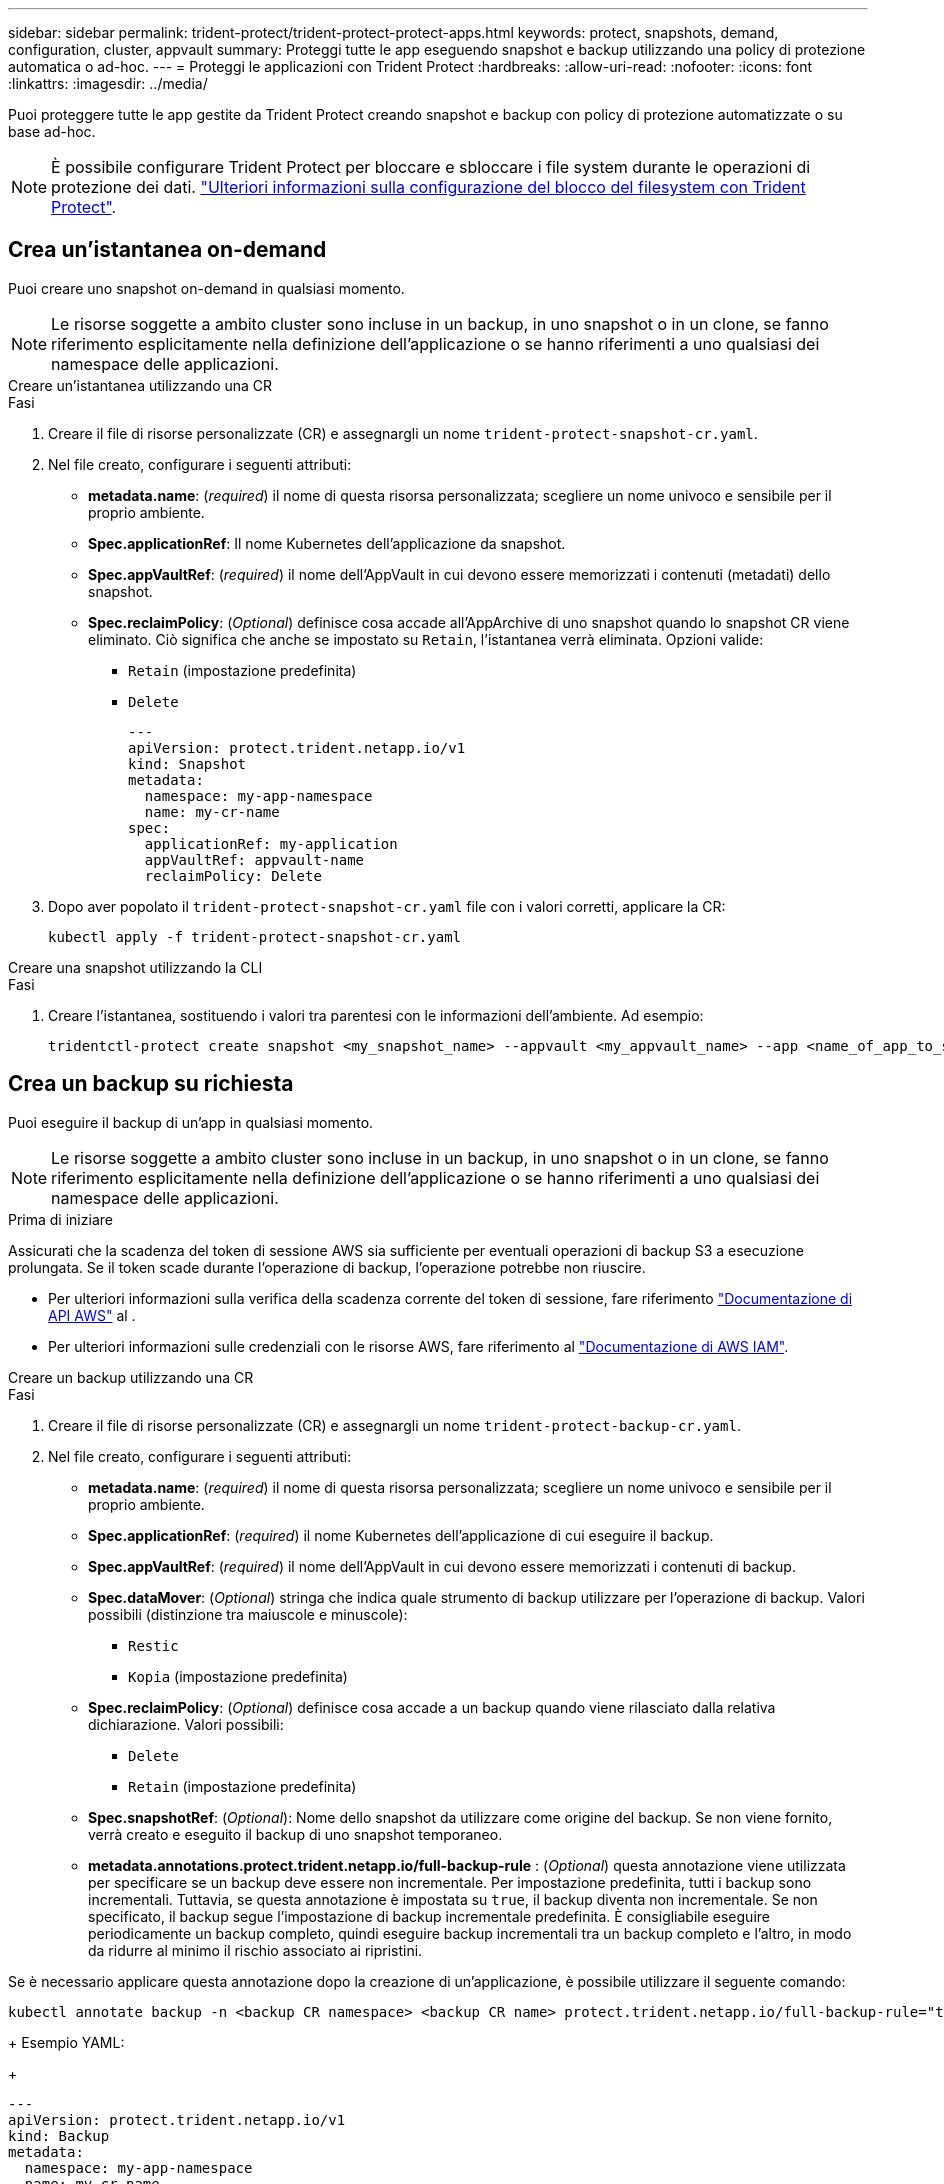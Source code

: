 ---
sidebar: sidebar 
permalink: trident-protect/trident-protect-protect-apps.html 
keywords: protect, snapshots, demand, configuration, cluster, appvault 
summary: Proteggi tutte le app eseguendo snapshot e backup utilizzando una policy di protezione automatica o ad-hoc. 
---
= Proteggi le applicazioni con Trident Protect
:hardbreaks:
:allow-uri-read: 
:nofooter: 
:icons: font
:linkattrs: 
:imagesdir: ../media/


[role="lead"]
Puoi proteggere tutte le app gestite da Trident Protect creando snapshot e backup con policy di protezione automatizzate o su base ad-hoc.


NOTE: È possibile configurare Trident Protect per bloccare e sbloccare i file system durante le operazioni di protezione dei dati. link:trident-protect-requirements.html#protecting-data-with-kubevirt-vms["Ulteriori informazioni sulla configurazione del blocco del filesystem con Trident Protect"].



== Crea un'istantanea on-demand

Puoi creare uno snapshot on-demand in qualsiasi momento.


NOTE: Le risorse soggette a ambito cluster sono incluse in un backup, in uno snapshot o in un clone, se fanno riferimento esplicitamente nella definizione dell'applicazione o se hanno riferimenti a uno qualsiasi dei namespace delle applicazioni.

[role="tabbed-block"]
====
.Creare un'istantanea utilizzando una CR
--
.Fasi
. Creare il file di risorse personalizzate (CR) e assegnargli un nome `trident-protect-snapshot-cr.yaml`.
. Nel file creato, configurare i seguenti attributi:
+
** *metadata.name*: (_required_) il nome di questa risorsa personalizzata; scegliere un nome univoco e sensibile per il proprio ambiente.
** *Spec.applicationRef*: Il nome Kubernetes dell'applicazione da snapshot.
** *Spec.appVaultRef*: (_required_) il nome dell'AppVault in cui devono essere memorizzati i contenuti (metadati) dello snapshot.
** *Spec.reclaimPolicy*: (_Optional_) definisce cosa accade all'AppArchive di uno snapshot quando lo snapshot CR viene eliminato. Ciò significa che anche se impostato su `Retain`, l'istantanea verrà eliminata. Opzioni valide:
+
*** `Retain` (impostazione predefinita)
*** `Delete`
+
[source, yaml]
----
---
apiVersion: protect.trident.netapp.io/v1
kind: Snapshot
metadata:
  namespace: my-app-namespace
  name: my-cr-name
spec:
  applicationRef: my-application
  appVaultRef: appvault-name
  reclaimPolicy: Delete
----




. Dopo aver popolato il `trident-protect-snapshot-cr.yaml` file con i valori corretti, applicare la CR:
+
[source, console]
----
kubectl apply -f trident-protect-snapshot-cr.yaml
----


--
.Creare una snapshot utilizzando la CLI
--
.Fasi
. Creare l'istantanea, sostituendo i valori tra parentesi con le informazioni dell'ambiente. Ad esempio:
+
[source, console]
----
tridentctl-protect create snapshot <my_snapshot_name> --appvault <my_appvault_name> --app <name_of_app_to_snapshot> -n <application_namespace>
----


--
====


== Crea un backup su richiesta

Puoi eseguire il backup di un'app in qualsiasi momento.


NOTE: Le risorse soggette a ambito cluster sono incluse in un backup, in uno snapshot o in un clone, se fanno riferimento esplicitamente nella definizione dell'applicazione o se hanno riferimenti a uno qualsiasi dei namespace delle applicazioni.

.Prima di iniziare
Assicurati che la scadenza del token di sessione AWS sia sufficiente per eventuali operazioni di backup S3 a esecuzione prolungata. Se il token scade durante l'operazione di backup, l'operazione potrebbe non riuscire.

* Per ulteriori informazioni sulla verifica della scadenza corrente del token di sessione, fare riferimento https://docs.aws.amazon.com/STS/latest/APIReference/API_GetSessionToken.html["Documentazione di API AWS"^] al .
* Per ulteriori informazioni sulle credenziali con le risorse AWS, fare riferimento al https://docs.aws.amazon.com/IAM/latest/UserGuide/id_credentials_temp_use-resources.html["Documentazione di AWS IAM"^].


[role="tabbed-block"]
====
.Creare un backup utilizzando una CR
--
.Fasi
. Creare il file di risorse personalizzate (CR) e assegnargli un nome `trident-protect-backup-cr.yaml`.
. Nel file creato, configurare i seguenti attributi:
+
** *metadata.name*: (_required_) il nome di questa risorsa personalizzata; scegliere un nome univoco e sensibile per il proprio ambiente.
** *Spec.applicationRef*: (_required_) il nome Kubernetes dell'applicazione di cui eseguire il backup.
** *Spec.appVaultRef*: (_required_) il nome dell'AppVault in cui devono essere memorizzati i contenuti di backup.
** *Spec.dataMover*: (_Optional_) stringa che indica quale strumento di backup utilizzare per l'operazione di backup. Valori possibili (distinzione tra maiuscole e minuscole):
+
*** `Restic`
*** `Kopia` (impostazione predefinita)


** *Spec.reclaimPolicy*: (_Optional_) definisce cosa accade a un backup quando viene rilasciato dalla relativa dichiarazione. Valori possibili:
+
*** `Delete`
*** `Retain` (impostazione predefinita)


** *Spec.snapshotRef*: (_Optional_): Nome dello snapshot da utilizzare come origine del backup. Se non viene fornito, verrà creato e eseguito il backup di uno snapshot temporaneo.
** *metadata.annotations.protect.trident.netapp.io/full-backup-rule* : (_Optional_) questa annotazione viene utilizzata per specificare se un backup deve essere non incrementale. Per impostazione predefinita, tutti i backup sono incrementali. Tuttavia, se questa annotazione è impostata su `true`, il backup diventa non incrementale. Se non specificato, il backup segue l'impostazione di backup incrementale predefinita. È consigliabile eseguire periodicamente un backup completo, quindi eseguire backup incrementali tra un backup completo e l'altro, in modo da ridurre al minimo il rischio associato ai ripristini.
+
[NOTE]
====
Se è necessario applicare questa annotazione dopo la creazione di un'applicazione, è possibile utilizzare il seguente comando:

[source, console]
----
kubectl annotate backup -n <backup CR namespace> <backup CR name> protect.trident.netapp.io/full-backup-rule="true"
----
====
+
Esempio YAML:

+
[source, yaml]
----
---
apiVersion: protect.trident.netapp.io/v1
kind: Backup
metadata:
  namespace: my-app-namespace
  name: my-cr-name
  annotations:
    protect.trident.netapp.io/full-backup-rule: "true"
spec:
  applicationRef: my-application
  appVaultRef: appvault-name
  dataMover: Kopia
----


. Dopo aver popolato il `trident-protect-backup-cr.yaml` file con i valori corretti, applicare la CR:
+
[source, console]
----
kubectl apply -f trident-protect-backup-cr.yaml
----


--
.Creare un backup utilizzando l'interfaccia CLI
--
.Fasi
. Creare il backup, sostituendo i valori tra parentesi con le informazioni provenienti dall'ambiente. Ad esempio:
+
[source, console]
----
tridentctl-protect create backup <my_backup_name> --appvault <my-vault-name> --app <name_of_app_to_back_up> --data-mover <Kopia_or_Restic> -n <application_namespace>
----
+
È possibile utilizzare il `--full-backup` flag per specificare se un backup deve essere non incrementale. Per impostazione predefinita, tutti i backup sono incrementali. Quando si utilizza questo indicatore, il backup diventa non incrementale. È consigliabile eseguire periodicamente un backup completo, quindi eseguire backup incrementali tra un backup completo e l'altro, in modo da ridurre al minimo il rischio associato ai ripristini.



--
====


== Creare una pianificazione di backup

È possibile pianificare un backup completo non incrementale. Per impostazione predefinita, tutti i backup sono incrementali. L'esecuzione periodica di un backup completo e di backup incrementali intermedi consentono di ridurre i rischi associati ai ripristini.


NOTE: Le risorse soggette a ambito cluster sono incluse in un backup, in uno snapshot o in un clone, se fanno riferimento esplicitamente nella definizione dell'applicazione o se hanno riferimenti a uno qualsiasi dei namespace delle applicazioni.

.Prima di iniziare
Assicurati che la scadenza del token di sessione AWS sia sufficiente per eventuali operazioni di backup S3 a esecuzione prolungata. Se il token scade durante l'operazione di backup, l'operazione potrebbe non riuscire.

* Per ulteriori informazioni sulla verifica della scadenza corrente del token di sessione, fare riferimento https://docs.aws.amazon.com/STS/latest/APIReference/API_GetSessionToken.html["Documentazione di API AWS"^] al .
* Per ulteriori informazioni sulle credenziali con le risorse AWS, fare riferimento al https://docs.aws.amazon.com/IAM/latest/UserGuide/id_credentials_temp_use-resources.html["Documentazione di AWS IAM"^].


[role="tabbed-block"]
====
.Creare una pianificazione utilizzando una CR
--
.Fasi
. Creare il file di risorse personalizzate (CR) e assegnargli un nome `trident-backup-schedule-cr.yaml`.
. Nel file creato, configurare i seguenti attributi:
+
** *metadata.name*: (_required_) il nome di questa risorsa personalizzata; scegliere un nome univoco e sensibile per il proprio ambiente.
** *Spec.dataMover*: (_Optional_) stringa che indica quale strumento di backup utilizzare per l'operazione di backup. Valori possibili (distinzione tra maiuscole e minuscole):
+
*** `Restic`
*** `Kopia` (impostazione predefinita)


** *Spec.applicationRef*: Il nome Kubernetes dell'applicazione di cui eseguire il backup.
** *Spec.appVaultRef*: (_required_) il nome dell'AppVault in cui devono essere memorizzati i contenuti di backup.
** *Spec.backupRetention*: Il numero di backup da conservare. Zero indica che non è necessario creare backup.
** *Spec.snapshotRetention*: Il numero di snapshot da conservare. Zero indica che non è necessario creare snapshot.
** *spec.granularity*: frequenza di esecuzione della pianificazione. Valori possibili, insieme ai campi associati obbligatori:
+
*** `hourly` (è necessario specificare `spec.minute`)
*** `daily` (richiede di specificare `spec.minute` e `spec.hour`)
*** `weekly` (è necessario specificare `spec.minute, spec.hour`, e `spec.dayOfWeek`)
*** `monthly` (è necessario specificare `spec.minute, spec.hour`, e `spec.dayOfMonth`)


** *Spec.dayOfMonth*: (_Optional_) il giorno del mese (1 - 31) in cui dovrebbe essere eseguito il programma. Questo campo è obbligatorio se la granularità è impostata su `monthly`.
** *Spec.DayOfWeek*: (_Optional_) il giorno della settimana (0 - 7) in cui dovrebbe essere eseguito il programma. I valori di 0 o 7 indicano la domenica. Questo campo è obbligatorio se la granularità è impostata su `weekly`.
** *Spec.hour*: (_Optional_) l'ora del giorno (0 - 23) in cui dovrebbe essere eseguito il programma. Questo campo è obbligatorio se la granularità è impostata su `daily`, , `weekly`o `monthly`.
** *Spec.minute*: (_Optional_) il minuto dell'ora (0 - 59) che dovrebbe essere eseguito. Questo campo è obbligatorio se la granularità è impostata su `hourly`, , `daily` `weekly`o `monthly`.
** *metadata.annotations.protect.trident.netapp.io/full-backup-rule*: (_Optional_) questa annotazione viene utilizzata per specificare la regola per la pianificazione del backup completo. Puoi impostarlo su `always` per un backup completo costante o personalizzarlo in base ai tuoi requisiti. Ad esempio, se si sceglie la granularità giornaliera, è possibile specificare i giorni feriali in cui deve essere eseguito il backup completo.
+
[source, yaml]
----
---
apiVersion: protect.trident.netapp.io/v1
kind: Schedule
metadata:
  namespace: my-app-namespace
  name: my-cr-name
  annotations:
    protect.trident.netapp.io/full-backup-rule: "Monday,Thursday"
spec:
  dataMover: Kopia
  applicationRef: my-application
  appVaultRef: appvault-name
  backupRetention: "15"
  snapshotRetention: "15"
  granularity: daily
  dayOfMonth: "1"
  dayOfWeek: "0"
  hour: "0"
  minute: "0"
----


. Dopo aver popolato il `trident-backup-schedule-cr.yaml` file con i valori corretti, applicare la CR:
+
[source, console]
----
kubectl apply -f trident-backup-schedule-cr.yaml
----


--
.Creare una pianificazione utilizzando l'interfaccia CLI
--
.Fasi
. Creare la pianificazione del backup, sostituendo i valori tra parentesi con le informazioni provenienti dall'ambiente in uso. Ad esempio:
+

NOTE: È possibile utilizzare `tridentctl-protect create schedule --help` per visualizzare informazioni dettagliate sulla guida per questo comando.

+
[source, console]
----
tridentctl-protect create schedule <my_schedule_name> --appvault <my_appvault_name> --app <name_of_app_to_snapshot> --backup-retention <how_many_backups_to_retain> --data-mover <Kopia_or_Restic> --day-of-month <day_of_month_to_run_schedule> --day-of-week <day_of_month_to_run_schedule> --granularity <frequency_to_run> --hour <hour_of_day_to_run> --minute <minute_of_hour_to_run> --recurrence-rule <recurrence> --snapshot-retention <how_many_snapshots_to_retain> -n <application_namespace> --full-backup-rule <string>
----
+
Puoi impostare l' `--full-backup-rule`indicatore su `always` per un backup completo costante o personalizzarlo in base ai tuoi requisiti. Ad esempio, se si sceglie la granularità giornaliera, è possibile specificare i giorni feriali in cui deve essere eseguito il backup completo. Ad esempio, utilizzare `--full-backup-rule "Monday,Thursday"` per pianificare il backup completo il lunedì e il giovedì.



--
====


== Creare un piano di data Protection

Una policy di protezione protegge un'applicazione creando snapshot, backup o entrambi in base a una pianificazione definita. È possibile scegliere di creare snapshot e backup ogni ora, ogni giorno, ogni settimana e ogni mese, nonché specificare il numero di copie da conservare.


NOTE: Le risorse soggette a ambito cluster sono incluse in un backup, in uno snapshot o in un clone, se fanno riferimento esplicitamente nella definizione dell'applicazione o se hanno riferimenti a uno qualsiasi dei namespace delle applicazioni.

.Prima di iniziare
Assicurati che la scadenza del token di sessione AWS sia sufficiente per eventuali operazioni di backup S3 a esecuzione prolungata. Se il token scade durante l'operazione di backup, l'operazione potrebbe non riuscire.

* Per ulteriori informazioni sulla verifica della scadenza corrente del token di sessione, fare riferimento https://docs.aws.amazon.com/STS/latest/APIReference/API_GetSessionToken.html["Documentazione di API AWS"^] al .
* Per ulteriori informazioni sulle credenziali con le risorse AWS, fare riferimento al https://docs.aws.amazon.com/IAM/latest/UserGuide/id_credentials_temp_use-resources.html["Documentazione di AWS IAM"^].


[role="tabbed-block"]
====
.Creare una pianificazione utilizzando una CR
--
.Fasi
. Creare il file di risorse personalizzate (CR) e assegnargli un nome `trident-protect-schedule-cr.yaml`.
. Nel file creato, configurare i seguenti attributi:
+
** *metadata.name*: (_required_) il nome di questa risorsa personalizzata; scegliere un nome univoco e sensibile per il proprio ambiente.
** *Spec.dataMover*: (_Optional_) stringa che indica quale strumento di backup utilizzare per l'operazione di backup. Valori possibili (distinzione tra maiuscole e minuscole):
+
*** `Restic`
*** `Kopia` (impostazione predefinita)


** *Spec.applicationRef*: Il nome Kubernetes dell'applicazione di cui eseguire il backup.
** *Spec.appVaultRef*: (_required_) il nome dell'AppVault in cui devono essere memorizzati i contenuti di backup.
** *Spec.backupRetention*: Il numero di backup da conservare. Zero indica che non è necessario creare backup.
** *Spec.snapshotRetention*: Il numero di snapshot da conservare. Zero indica che non è necessario creare snapshot.
** *spec.granularity*: frequenza di esecuzione della pianificazione. Valori possibili, insieme ai campi associati obbligatori:
+
*** `hourly` (è necessario specificare `spec.minute`)
*** `daily` (richiede di specificare `spec.minute` e `spec.hour`)
*** `weekly` (è necessario specificare `spec.minute, spec.hour`, e `spec.dayOfWeek`)
*** `monthly` (è necessario specificare `spec.minute, spec.hour`, e `spec.dayOfMonth`)


** *Spec.dayOfMonth*: (_Optional_) il giorno del mese (1 - 31) in cui dovrebbe essere eseguito il programma. Questo campo è obbligatorio se la granularità è impostata su `monthly`.
** *Spec.DayOfWeek*: (_Optional_) il giorno della settimana (0 - 7) in cui dovrebbe essere eseguito il programma. I valori di 0 o 7 indicano la domenica. Questo campo è obbligatorio se la granularità è impostata su `weekly`.
** *Spec.hour*: (_Optional_) l'ora del giorno (0 - 23) in cui dovrebbe essere eseguito il programma. Questo campo è obbligatorio se la granularità è impostata su `daily`, , `weekly`o `monthly`.
** *Spec.minute*: (_Optional_) il minuto dell'ora (0 - 59) che dovrebbe essere eseguito. Questo campo è obbligatorio se la granularità è impostata su `hourly`, , `daily` `weekly`o `monthly`.
+
[source, yaml]
----
---
apiVersion: protect.trident.netapp.io/v1
kind: Schedule
metadata:
  namespace: my-app-namespace
  name: my-cr-name
spec:
  dataMover: Kopia
  applicationRef: my-application
  appVaultRef: appvault-name
  backupRetention: "15"
  snapshotRetention: "15"
  granularity: <monthly>
  dayOfMonth: "1"
  dayOfWeek: "0"
  hour: "0"
  minute: "0"
----


. Dopo aver popolato il `trident-protect-schedule-cr.yaml` file con i valori corretti, applicare la CR:
+
[source, console]
----
kubectl apply -f trident-protect-schedule-cr.yaml
----


--
.Creare una pianificazione utilizzando l'interfaccia CLI
--
.Fasi
. Creare il programma di protezione, sostituendo i valori tra parentesi con le informazioni provenienti dall'ambiente. Ad esempio:
+

NOTE: È possibile utilizzare `tridentctl-protect create schedule --help` per visualizzare informazioni dettagliate sulla guida per questo comando.

+
[source, console]
----
tridentctl-protect create schedule <my_schedule_name> --appvault <my_appvault_name> --app <name_of_app_to_snapshot> --backup-retention <how_many_backups_to_retain> --data-mover <Kopia_or_Restic> --day-of-month <day_of_month_to_run_schedule> --day-of-week <day_of_month_to_run_schedule> --granularity <frequency_to_run> --hour <hour_of_day_to_run> --minute <minute_of_hour_to_run> --recurrence-rule <recurrence> --snapshot-retention <how_many_snapshots_to_retain> -n <application_namespace>
----


--
====


== Eliminare uno snapshot

Eliminare le snapshot pianificate o on-demand non più necessarie.

.Fasi
. Rimuovere l'istantanea CR associata all'istantanea:
+
[source, console]
----
kubectl delete snapshot <snapshot_name> -n my-app-namespace
----




== Eliminare un backup

Eliminare i backup pianificati o on-demand non più necessari.

.Fasi
. Rimuovere il CR di backup associato al backup:
+
[source, console]
----
kubectl delete backup <backup_name> -n my-app-namespace
----




== Controllare lo stato di un'operazione di backup

È possibile utilizzare la riga di comando per verificare lo stato di un'operazione di backup in corso, completata o non riuscita.

.Fasi
. Utilizzare il seguente comando per recuperare lo stato dell'operazione di backup, sostituendo i valori nei brackes con le informazioni dal proprio ambiente:
+
[source, console]
----
kubectl get backup -n <namespace_name> <my_backup_cr_name> -o jsonpath='{.status}'
----




== Abilitare backup e ripristino per operazioni Azure-NetApp-Files (ANF)

Se è stato installato Trident Protect, è possibile abilitare una funzionalità di backup e ripristino efficiente in termini di spazio per backend di storage che utilizzano la classe di storage Azure-NetApp-Files e che sono stati creati prima di Trident 24,06. Questa funzionalità funziona con volumi NFSv4 e non occupa spazio aggiuntivo dal pool di capacità.

.Prima di iniziare
Verificare quanto segue:

* Trident Protect è stato installato.
* È stata definita un'applicazione in Trident Protect. Questa applicazione dispone di funzionalità di protezione limitate fino al completamento di questa procedura.
* È stata `azure-netapp-files` selezionata come classe di archiviazione predefinita per il backend di archiviazione.


.Espandere per la procedura di configurazione
[%collapsible]
====
. Se il volume ANF è stato creato prima dell'aggiornamento a Trident 24,10, procedere come segue in Trident:
+
.. Abilitare la directory snapshot per ogni PV basata su file Azure-NetApp e associata all'applicazione:
+
[source, console]
----
tridentctl update volume <pv name> --snapshot-dir=true -n trident
----
.. Confermare che la directory snapshot è stata abilitata per ogni PV associato:
+
[source, console]
----
tridentctl get volume <pv name> -n trident -o yaml | grep snapshotDir
----
+
Risposta:

+
[listing]
----
snapshotDirectory: "true"
----
+
Quando la directory snapshot non è abilitata, Trident Protect sceglie la normale funzionalità di backup, che consuma temporaneamente spazio nel pool di capacità durante il processo di backup. In questo caso, verificare che nel pool di capacità sia disponibile spazio sufficiente per creare un volume temporaneo delle dimensioni del volume di cui si desidera eseguire il backup.





.Risultato
L'applicazione è pronta per il backup e il ripristino utilizzando Trident Protect. Ciascun PVC è inoltre disponibile per essere utilizzato da altre applicazioni per backup e ripristini.

====